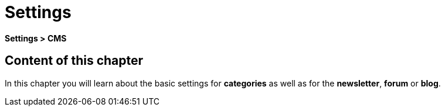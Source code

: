 = Settings
:lang: en
// include::{includedir}/_header.adoc[]
:keywords: Settings, CMS
:position: 9

*Settings &gt; CMS*

== Content of this chapter

In this chapter you will learn about the basic settings for *categories* as well as for the *newsletter*, *forum* or *blog*.

